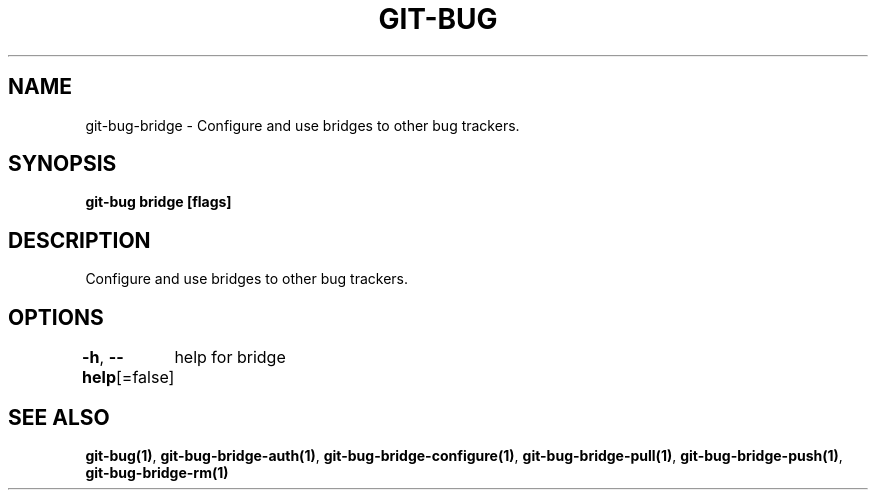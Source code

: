 .nh
.TH "GIT-BUG" "1" "Apr 2019" "Generated from git-bug's source code" ""

.SH NAME
.PP
git-bug-bridge - Configure and use bridges to other bug trackers.


.SH SYNOPSIS
.PP
\fBgit-bug bridge [flags]\fP


.SH DESCRIPTION
.PP
Configure and use bridges to other bug trackers.


.SH OPTIONS
.PP
\fB-h\fP, \fB--help\fP[=false]
	help for bridge


.SH SEE ALSO
.PP
\fBgit-bug(1)\fP, \fBgit-bug-bridge-auth(1)\fP, \fBgit-bug-bridge-configure(1)\fP, \fBgit-bug-bridge-pull(1)\fP, \fBgit-bug-bridge-push(1)\fP, \fBgit-bug-bridge-rm(1)\fP
